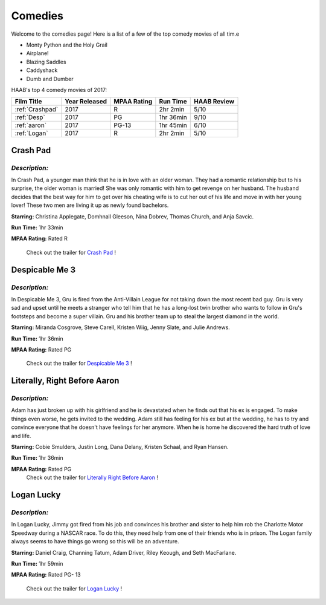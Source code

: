 **Comedies**
============

Welcome to the comedies page! Here is a list of a few of the top comedy movies of all tim.e 


* Monty Python and the Holy Grail
* Airplane!
* Blazing Saddles
* Caddyshack
* Dumb and Dumber 

HAAB's top 4 comedy movies of 2017: 

+-------------------+------------+----------+-----------+---------+
| Film Title        | Year       | MPAA     | Run Time  | HAAB    |
|                   | Released   | Rating   |           | Review  |
+===================+============+==========+===========+=========+
| :ref:`Crashpad`   | 2017       | R        | 2hr 2min  | 5/10    |
+-------------------+------------+----------+-----------+---------+
| :ref:`Desp`       | 2017       | PG       | 1hr 36min | 9/10    |
+-------------------+------------+----------+-----------+---------+
| :ref:`aaron`      | 2017       | PG-13    | 1hr 45min | 6/10    |
+-------------------+------------+----------+-----------+---------+
| :ref:`Logan`      | 2017       | R        | 2hr 2min  | 5/10    |
+-------------------+------------+----------+-----------+---------+


.. _Crashpad:

Crash Pad
---------

.. figure:: images/crash.jpg
    :width: 50%

*Description:*
~~~~~~~~~~~~~~
In Crash Pad, a younger man think that he is in love with an older woman. 
They had a romantic relationship but to his surprise, the older woman is married!
She was only romantic with him to get revenge on her husband. The husband decides that the
best way for him to get over his cheating wife is to cut her out of his life and move in with 
her young lover! These two men are living it up as newly found bachelors. 

**Starring:** Christina Applegate, Domhnall Gleeson, Nina Dobrev, 
Thomas Church, and Anja Savcic. 

**Run Time:** 1hr 33min

**MPAA Rating:** Rated R


    Check out the trailer for `Crash Pad`_ !

.. _Crash Pad: https://www.youtube.com/watch?v=HfLuNqpK7yg

.. _desp:

Despicable Me 3
---------------

.. figure:: images/despicable.jpg
    :width: 50%

*Description:*
~~~~~~~~~~~~~~
In Despicable Me 3, Gru is fired from the Anti-Villain League for not taking down the most recent bad guy.
Gru is very sad and upset until he meets a stranger who tell him that he has a long-lost twin brother
who wants to follow in Gru's footsteps and become a super villain. Gru and his brother team up to steal the 
largest diamond in the world. 

**Starring:** Miranda Cosgrove, Steve Carell, Kristen Wiig, Jenny Slate, and 
Julie Andrews. 


**Run Time:** 1hr 36min

**MPAA Rating:** Rated PG

    Check out the trailer for `Despicable Me 3`_ !

.. _Despicable Me 3: https://www.youtube.com/watch?v=euz-KBBfAAo


.. _aaron:

Literally, Right Before Aaron
-----------------------------


.. figure:: images/aaron.jpg
    :width: 50%

*Description:*
~~~~~~~~~~~~~~

Adam has just broken up with his girlfriend and he is devastated when he finds
out that his ex is engaged. To make things even worse, he gets invited to the wedding. Adam
still has feeling for his ex but at the wedding, he has to try and convince everyone that he 
doesn't have feelings for her anymore. When he is home he discovered the hard truth of love 
and life. 

**Starring:** Cobie Smulders, Justin Long, Dana Delany, Kristen Schaal, and Ryan Hansen. 

**Run Time:** 1hr 36min

**MPAA Rating:** Rated PG
    Check out the trailer for `Literally Right Before Aaron`_ !

.. _Literally Right Before Aaron: https://www.youtube.com/watch?v=ruJWLgLiSX0

.. _logan:

Logan Lucky
-----------


.. figure:: images/logan.jpg
    :width: 50%

*Description:*
~~~~~~~~~~~~~~
 
In Logan Lucky, Jimmy got fired from his job and convinces his brother and sister
to help him rob the Charlotte Motor Speedway during a NASCAR race. To do this, they need
help from one of their friends who is in prison. The Logan family always seems to have
things go wrong so this will be an adventure. 

**Starring:** Daniel Craig, Channing Tatum, Adam Driver, Riley Keough, and Seth MacFarlane.

**Run Time:** 1hr 59min

**MPAA Rating:** Rated PG- 13

    Check out the trailer for `Logan Lucky`_ !

.. _Logan Lucky: https://www.youtube.com/watch?v=ruJWLgLiSX0